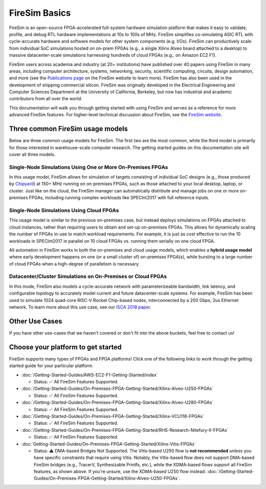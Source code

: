 .. _firesim-basics:

FireSim Basics
===================================

FireSim is an open-source
FPGA-accelerated full-system hardware simulation platform that makes
it easy to validate, profile, and debug RTL hardware implementations
at 10s to 100s of MHz. FireSim simplifies co-simulating 
ASIC RTL with cycle-accurate hardware and software models for other system components (e.g. I/Os). FireSim can productively 
scale from individual SoC simulations hosted on on-prem FPGAs (e.g., a single Xilinx Alveo board attached to a desktop) 
to massive datacenter-scale simulations harnessing hundreds of cloud FPGAs (e.g., on Amazon EC2 F1).

FireSim users across academia and industry (at 20+ institutions) have published
over 40 papers using FireSim in many areas, including computer architecture,
systems, networking, security, scientific computing, circuits, design
automation, and more (see the `Publications page <https://fires.im/publications>`__ on
the FireSim website to learn more). FireSim
has also been used in the development of shipping commercial silicon. FireSim
was originally developed in the Electrical Engineering and Computer Sciences
Department at the University of California, Berkeley, but
now has industrial and academic contributors from all over the world.

This documentation will walk you through getting started with using FireSim and
serves as a reference for more advanced FireSim features. For higher-level
technical discussion about FireSim, see the `FireSim website <https://fires.im>`__.


Three common FireSim usage models
---------------------------------------

Below are three common usage models for FireSim. The first two are the most common, while the
third model is primarily for those interested in warehouse-scale computer research. The getting
started guides on this documentation site will cover all three models.

Single-Node Simulations Using One or More On-Premises FPGAs
^^^^^^^^^^^^^^^^^^^^^^^^^^^^^^^^^^^^^^^^^^^^^^^^^^^^^^^^^^^^^^^^

In this usage model, FireSim allows for simulation of targets consisting of
individual SoC designs (e.g., those produced by `Chipyard <https://chipyard.readthedocs.io/>`__)
at 150+ MHz running on on-premises
FPGAs, such as those attached to your local desktop, laptop, or cluster. Just
like on the cloud, the FireSim manager can automatically distribute and manage
jobs on one or more on-premises FPGAs, including running complex workloads like
SPECInt2017 with full reference inputs.

Single-Node Simulations Using Cloud FPGAs
^^^^^^^^^^^^^^^^^^^^^^^^^^^^^^^^^^^^^^^^^^^^^^^^^^^^^^^^^

This usage model is similar to the previous on-premises case, but instead
deploys simulations on FPGAs attached to cloud instances, rather than requiring
users to obtain and set-up on-premises FPGAs. This allows for dynamically
scaling the number of FPGAs in-use to match workload requirements. For example,
it is just as cost effective to run the 10 workloads in SPECInt2017 in parallel
on 10 cloud FPGAs vs. running them serially on one cloud FPGA.

All automation in FireSim works in both the on-premises and cloud
usage models, which enables a **hybrid usage model** where early development happens
on one (or a small cluster of) on-premises FPGA(s), while bursting to a large
number of cloud FPGAs when a high-degree of parallelism is necessary.

Datacenter/Cluster Simulations on On-Premises or Cloud FPGAs
^^^^^^^^^^^^^^^^^^^^^^^^^^^^^^^^^^^^^^^^^^^^^^^^^^^^^^^^^^^^^^^^

In this mode, FireSim also models a cycle-accurate network with
parameterizeable bandwidth, link latency, and configurable
topology to accurately model current and future datacenter-scale
systems. For example, FireSim has been used to simulate 1024 quad-core
RISC-V Rocket Chip-based nodes, interconnected by a 200 Gbps, 2us Ethernet network. To learn
more about this use case, see our `ISCA 2018 paper
<https://sagark.org/assets/pubs/firesim-isca2018.pdf>`__.


Other Use Cases
---------------------

If you have other use-cases that we haven't covered or don't fit into the above
buckets, feel free to contact us!


Choose your platform to get started
--------------------------------------

FireSim supports many types of FPGAs and FPGA platforms! Click one of the following links to work through the getting started guide for your particular platform.

* :doc:`/Getting-Started-Guides/AWS-EC2-F1-Getting-Started/index`
  
  * Status: ✅ All FireSim Features Supported.

* :doc:`/Getting-Started-Guides/On-Premises-FPGA-Getting-Started/Xilinx-Alveo-U250-FPGAs`
  
  * Status: ✅ All FireSim Features Supported.

* :doc:`/Getting-Started-Guides/On-Premises-FPGA-Getting-Started/Xilinx-Alveo-U280-FPGAs`
  
  * Status: ✅ All FireSim Features Supported.

* :doc:`/Getting-Started-Guides/On-Premises-FPGA-Getting-Started/Xilinx-VCU118-FPGAs`
  
  * Status: ✅ All FireSim Features Supported.

* :doc:`/Getting-Started-Guides/On-Premises-FPGA-Getting-Started/RHS-Research-Nitefury-II-FPGAs`
  
  * Status: ✅ All FireSim Features Supported.

* :doc:`Getting-Started-Guides/On-Premises-FPGA-Getting-Started/Xilinx-Vitis-FPGAs`
  
  * Status: ⚠️  DMA-based Bridges Not Supported. The Vitis-based U250 flow is **not recommended** unless you have specific constraints that require using Vitis. Notably, the Vitis-based flow does not support DMA-based FireSim bridges (e.g., TracerV, Synthesizable Printfs, etc.), while the XDMA-based flows support all FireSim features, as shown above. If you're unsure, use the XDMA-based U250 flow instead: :doc:`/Getting-Started-Guides/On-Premises-FPGA-Getting-Started/Xilinx-Alveo-U250-FPGAs`.

